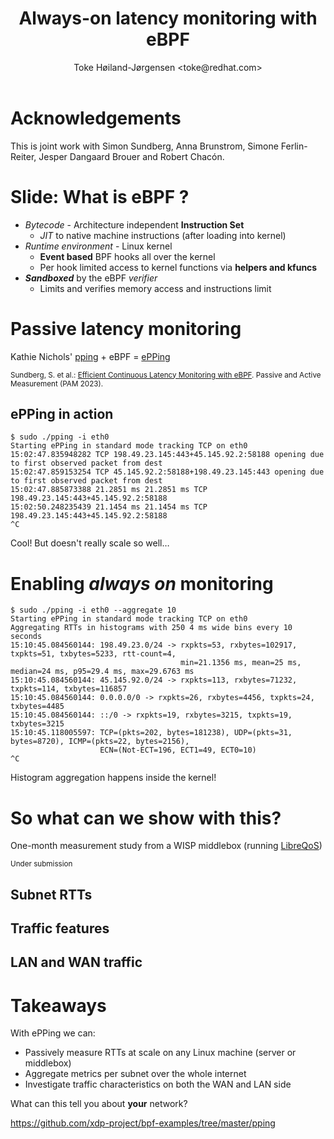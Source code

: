 # -*- fill-column: 79; -*-
#+TITLE: Always-on latency monitoring with eBPF
#+AUTHOR: Toke Høiland-Jørgensen <toke@redhat.com>
#+EMAIL: toke@redhat.com
#+REVEAL_THEME: white
#+REVEAL_TRANS: linear
#+REVEAL_MARGIN: 0
#+REVEAL_ROOT: ../reveal.js
#+OPTIONS: reveal_center:t reveal_control:t reveal_history:nil
#+OPTIONS: reveal_width:1600 reveal_height:900
#+OPTIONS: ^:nil tags:nil toc:nil num:nil ':t

* For conference: Understanding Latency 2023                       :noexport:

This presentation is for the Understanding Latency v2 webinar in December 2023:
https://www.understandinglatency.com/

* Slides below                                                     :noexport:

Only sections with tag ":export:" will end-up in the presentation.

Colors are choosen via org-mode italic/bold high-lighting:
 - /italic/ = /green/
 - *bold*   = *yellow*
 - */italic-bold/* = red

* Acknowledgements                                                   :export:
This is joint work with Simon Sundberg, Anna Brunstrom, Simone Ferlin-Reiter,
Jesper Dangaard Brouer and Robert Chacón.

* Slide: What is eBPF ?                                              :export:

#+ATTR_html: :style height: 100px; float: right; width: auto; position: relative; top: -100px; right: 100px; box-shadow: none;
[[file:ebpf-logo.svg]]

 - /Bytecode/ - Architecture independent *Instruction Set*
   * /JIT/ to native machine instructions (after loading into kernel)

 - /Runtime environment/ - Linux kernel
   * *Event based* BPF hooks all over the kernel
   * Per hook limited access to kernel functions via *helpers and kfuncs*

 - /*Sandboxed*/ by the eBPF /verifier/
   * Limits and verifies memory access and instructions limit

* Passive latency monitoring                                        :export:

Kathie Nichols' [[https://github.com/pollere/pping][pping]] + eBPF = [[https://github.com/xdp-project/bpf-examples/tree/master/pping][ePPing]]


[[file:epping-perf.png]]

#+HTML: <small>
Sundberg, S. et al.: [[https://doi.org/10.1007/978-3-031-28486-1_9][Efficient Continuous Latency Monitoring with eBPF]]. Passive
and Active Measurement (PAM 2023).
#+HTML: </small>


** ePPing in action                                                 :export:

#+begin_src
$ sudo ./pping -i eth0
Starting ePPing in standard mode tracking TCP on eth0
15:02:47.835948282 TCP 198.49.23.145:443+45.145.92.2:58188 opening due to first observed packet from dest
15:02:47.859153254 TCP 45.145.92.2:58188+198.49.23.145:443 opening due to first observed packet from dest
15:02:47.885873388 21.2851 ms 21.2851 ms TCP 198.49.23.145:443+45.145.92.2:58188
15:02:50.248235439 21.1454 ms 21.1454 ms TCP 198.49.23.145:443+45.145.92.2:58188
^C
#+end_src

Cool! But doesn't really scale so well...

* Enabling /always on/ monitoring                                    :export:

#+begin_src
$ sudo ./pping -i eth0 --aggregate 10
Starting ePPing in standard mode tracking TCP on eth0
Aggregating RTTs in histograms with 250 4 ms wide bins every 10 seconds
15:10:45.084560144: 198.49.23.0/24 -> rxpkts=53, rxbytes=102917, txpkts=51, txbytes=5233, rtt-count=4,
                                      min=21.1356 ms, mean=25 ms, median=24 ms, p95=29.4 ms, max=29.6763 ms
15:10:45.084560144: 45.145.92.0/24 -> rxpkts=113, rxbytes=71232, txpkts=114, txbytes=116857
15:10:45.084560144: 0.0.0.0/0 -> rxpkts=26, rxbytes=4456, txpkts=24, txbytes=4485
15:10:45.084560144: ::/0 -> rxpkts=19, rxbytes=3215, txpkts=19, txbytes=3215
15:10:45.118005597: TCP=(pkts=202, bytes=181238), UDP=(pkts=31, bytes=8720), ICMP=(pkts=22, bytes=2156),
                    ECN=(Not-ECT=196, ECT1=49, ECT0=10)
^C
#+end_src

Histogram aggregation happens inside the kernel!

* So what can we show with this?                                     :export:

One-month measurement study from a WISP middlebox (running [[https://github.com/LibreQoE/LibreQoS/][LibreQoS]])

#+HTML: <small>
Under submission
#+HTML: </small>

** Subnet RTTs                                                      :export:
:PROPERTIES:
:reveal_extra_attr: class="img-slide"
:END:

#+ATTR_html: :style height: 800px;
[[file:subnet-heatmap.svg]]

** Traffic features                                                 :export:
#+ATTR_html: :style height: 400px;
[[file:traffic-features.svg]]

** LAN and WAN traffic                                              :export:
:PROPERTIES:
:reveal_extra_attr: class="img-slide"
:END:

#+ATTR_html: :style height: 800px;
[[file:lan-wan-traffic.svg]]

* Takeaways                                                          :export:
With ePPing we can:

- Passively measure RTTs at scale on any Linux machine (server or middlebox)
- Aggregate metrics per subnet over the whole internet
- Investigate traffic characteristics on both the WAN and LAN side

What can this tell you about **your** network?

https://github.com/xdp-project/bpf-examples/tree/master/pping


* Emacs end-tricks                                                 :noexport:

This section contains some emacs tricks, that e.g. remove the "Slide:" prefix
in the compiled version.

# Local Variables:
# org-re-reveal-title-slide: "<h1 class=\"title\">%t</h1> Toke Høiland-Jørgensen<br/>Red Hat"
# org-export-filter-headline-functions: ((lambda (contents backend info) (replace-regexp-in-string "Slide: " "" contents)))
# End:
